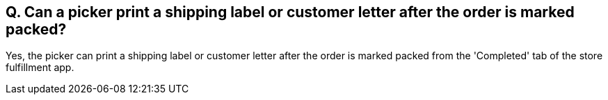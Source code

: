 == Q. Can a picker print a shipping label or customer letter after the order is marked packed?

Yes, the picker can print a shipping label or customer letter after the order is marked packed from the 'Completed' tab of the store fulfillment app. 
